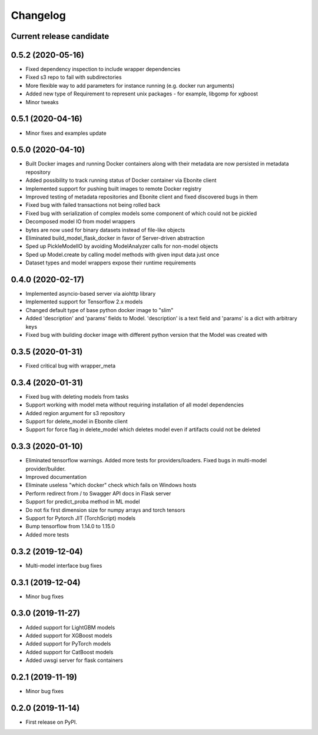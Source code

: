 Changelog
=========

Current release candidate
-------------------------

0.5.2 (2020-05-16)
------------------

* Fixed dependency inspection to include wrapper dependencies
* Fixed s3 repo to fail with subdirectories
* More flexible way to add parameters for instance running (e.g. docker run arguments)
* Added new type of Requirement to represent unix packages - for example, libgomp for xgboost
* Minor tweaks

0.5.1 (2020-04-16)
------------------

* Minor fixes and examples update

0.5.0 (2020-04-10)
------------------

* Built Docker images and running Docker containers along with their metadata are now persisted in metadata repository
* Added possibility to track running status of Docker container via Ebonite client
* Implemented support for pushing built images to remote Docker registry
* Improved testing of metadata repositories and Ebonite client and fixed discovered bugs in them
* Fixed bug with failed transactions not being rolled back
* Fixed bug with serialization of complex models some component of which could not be pickled
* Decomposed model IO from model wrappers
* bytes are now used for binary datasets instead of file-like objects
* Eliminated build_model_flask_docker in favor of Server-driven abstraction
* Sped up PickleModelIO by avoiding ModelAnalyzer calls for non-model objects
* Sped up Model.create by calling model methods with given input data just once
* Dataset types and model wrappers expose their runtime requirements

0.4.0 (2020-02-17)
------------------

* Implemented asyncio-based server via aiohttp library
* Implemented support for Tensorflow 2.x models
* Changed default type of base python docker image to "slim"
* Added 'description' and 'params' fields to Model. 'description' is a text field and 'params' is a dict with arbitrary keys
* Fixed bug with building docker image with different python version that the Model was created with

0.3.5 (2020-01-31)
------------------

* Fixed critical bug with wrapper_meta

0.3.4 (2020-01-31)
------------------

* Fixed bug with deleting models from tasks
* Support working with model meta without requiring installation of all model dependencies
* Added region argument for s3 repository
* Support for delete_model in Ebonite client
* Support for force flag in delete_model which deletes model even if artifacts could not be deleted

0.3.3 (2020-01-10)
------------------

* Eliminated tensorflow warnings. Added more tests for providers/loaders. Fixed bugs in multi-model provider/builder.
* Improved documentation
* Eliminate useless "which docker" check which fails on Windows hosts
* Perform redirect from / to Swagger API docs in Flask server
* Support for predict_proba method in ML model
* Do not fix first dimension size for numpy arrays and torch tensors
* Support for Pytorch JIT (TorchScript) models
* Bump tensorflow from 1.14.0 to 1.15.0
* Added more tests

0.3.2 (2019-12-04)
------------------

* Multi-model interface bug fixes

0.3.1 (2019-12-04)
------------------

* Minor bug fixes

0.3.0 (2019-11-27)
------------------

* Added support for LightGBM models
* Added support for XGBoost models
* Added support for PyTorch models
* Added support for CatBoost models
* Added uwsgi server for flask containers

0.2.1 (2019-11-19)
------------------

* Minor bug fixes

0.2.0 (2019-11-14)
------------------

* First release on PyPI.
